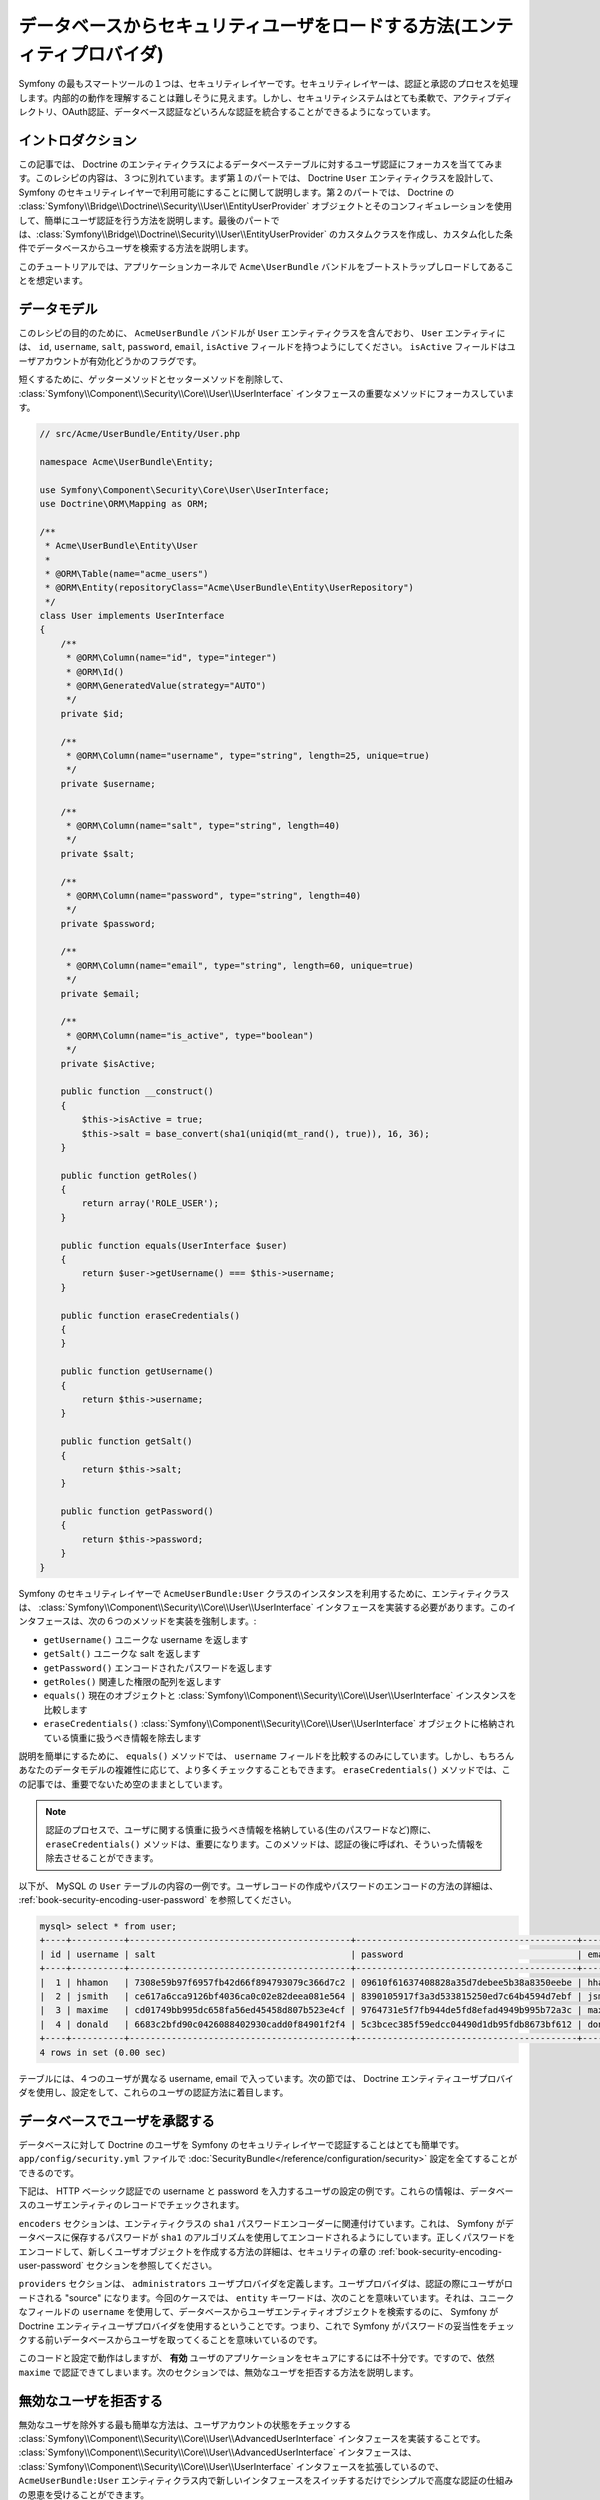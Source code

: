 データベースからセキュリティユーザをロードする方法(エンティティプロバイダ)
==================================================================

Symfony の最もスマートツールの１つは、セキュリティレイヤーです。セキュリティレイヤーは、認証と承認のプロセスを処理します。内部的の動作を理解することは難しそうに見えます。しかし、セキュリティシステムはとても柔軟で、アクティブディレクトリ、OAuth認証、データベース認証などいろんな認証を統合することができるようになっています。

イントロダクション
------------

この記事では、 Doctrine のエンティティクラスによるデータベーステーブルに対するユーザ認証にフォーカスを当ててみます。このレシピの内容は、３つに別れています。まず第１のパートでは、 Doctrine ``User`` エンティティクラスを設計して、 Symfony のセキュリティレイヤーで利用可能にすることに関して説明します。第２のパートでは、 Doctrine の :class:`Symfony\\Bridge\\Doctrine\\Security\\User\\EntityUserProvider` オブジェクトとそのコンフィギュレーションを使用して、簡単にユーザ認証を行う方法を説明します。最後のパートでは、:class:`Symfony\\Bridge\\Doctrine\\Security\\User\\EntityUserProvider` のカスタムクラスを作成し、カスタム化した条件でデータベースからユーザを検索する方法を説明します。

このチュートリアルでは、アプリケーションカーネルで ``Acme\UserBundle`` バンドルをブートストラップしロードしてあることを想定います。

データモデル
--------------

このレシピの目的のために、 ``AcmeUserBundle`` バンドルが ``User`` エンティティクラスを含んでおり、 ``User`` エンティティには、 ``id``, ``username``, ``salt``, ``password``, ``email``, ``isActive`` フィールドを持つようにしてください。 ``isActive`` フィールドはユーザアカウントが有効化どうかのフラグです。

短くするために、ゲッターメソッドとセッターメソッドを削除して、 :class:`Symfony\\Component\\Security\\Core\\User\\UserInterface` インタフェースの重要なメソッドにフォーカスしています。

.. code-block:: php

    // src/Acme/UserBundle/Entity/User.php

    namespace Acme\UserBundle\Entity;

    use Symfony\Component\Security\Core\User\UserInterface;
    use Doctrine\ORM\Mapping as ORM;

    /**
     * Acme\UserBundle\Entity\User
     *
     * @ORM\Table(name="acme_users")
     * @ORM\Entity(repositoryClass="Acme\UserBundle\Entity\UserRepository")
     */
    class User implements UserInterface
    {
        /**
         * @ORM\Column(name="id", type="integer")
         * @ORM\Id()
         * @ORM\GeneratedValue(strategy="AUTO")
         */
        private $id;

        /**
         * @ORM\Column(name="username", type="string", length=25, unique=true)
         */
        private $username;

        /**
         * @ORM\Column(name="salt", type="string", length=40)
         */
        private $salt;

        /**
         * @ORM\Column(name="password", type="string", length=40)
         */
        private $password;

        /**
         * @ORM\Column(name="email", type="string", length=60, unique=true)
         */
        private $email;

        /**
         * @ORM\Column(name="is_active", type="boolean")
         */
        private $isActive;

        public function __construct()
        {
            $this->isActive = true;
            $this->salt = base_convert(sha1(uniqid(mt_rand(), true)), 16, 36);
        }

        public function getRoles()
        {
            return array('ROLE_USER');
        }

        public function equals(UserInterface $user)
        {
            return $user->getUsername() === $this->username;
        }

        public function eraseCredentials()
        {
        }

        public function getUsername()
        {
            return $this->username;
        }

        public function getSalt()
        {
            return $this->salt;
        }

        public function getPassword()
        {
            return $this->password;
        }
    }

Symfony のセキュリティレイヤーで ``AcmeUserBundle:User`` クラスのインスタンスを利用するために、エンティティクラスは、 :class:`Symfony\\Component\\Security\\Core\\User\\UserInterface` インタフェースを実装する必要があります。このインタフェースは、次の６つのメソッドを実装を強制します。:

* ``getUsername()`` ユニークな username を返します
* ``getSalt()`` ユニークな salt を返します
* ``getPassword()`` エンコードされたパスワードを返します
* ``getRoles()`` 関連した権限の配列を返します
* ``equals()`` 現在のオブジェクトと  :class:`Symfony\\Component\\Security\\Core\\User\\UserInterface` インスタンスを比較します
* ``eraseCredentials()`` :class:`Symfony\\Component\\Security\\Core\\User\\UserInterface` オブジェクトに格納されている慎重に扱うべき情報を除去します

説明を簡単にするために、 ``equals()`` メソッドでは、 ``username`` フィールドを比較するのみにしています。しかし、もちろんあなたのデータモデルの複雑性に応じて、より多くチェックすることもできます。 ``eraseCredentials()`` メソッドでは、この記事では、重要でないため空のままとしています。

.. note::

    認証のプロセスで、ユーザに関する慎重に扱うべき情報を格納している(生のパスワードなど)際に、 ``eraseCredentials()`` メソッドは、重要になります。このメソッドは、認証の後に呼ばれ、そういった情報を除去させることができます。

以下が、 MySQL の ``User`` テーブルの内容の一例です。ユーザレコードの作成やパスワードのエンコードの方法の詳細は、  :ref:`book-security-encoding-user-password` を参照してください。

.. code-block:: text

    mysql> select * from user;
    +----+----------+------------------------------------------+------------------------------------------+--------------------+-----------+
    | id | username | salt                                     | password                                 | email              | is_active |
    +----+----------+------------------------------------------+------------------------------------------+--------------------+-----------+
    |  1 | hhamon   | 7308e59b97f6957fb42d66f894793079c366d7c2 | 09610f61637408828a35d7debee5b38a8350eebe | hhamon@example.com |         1 |
    |  2 | jsmith   | ce617a6cca9126bf4036ca0c02e82deea081e564 | 8390105917f3a3d533815250ed7c64b4594d7ebf | jsmith@example.com |         1 |
    |  3 | maxime   | cd01749bb995dc658fa56ed45458d807b523e4cf | 9764731e5f7fb944de5fd8efad4949b995b72a3c | maxime@example.com |         0 |
    |  4 | donald   | 6683c2bfd90c0426088402930cadd0f84901f2f4 | 5c3bcec385f59edcc04490d1db95fdb8673bf612 | donald@example.com |         1 |
    +----+----------+------------------------------------------+------------------------------------------+--------------------+-----------+
    4 rows in set (0.00 sec)

テーブルには、４つのユーザが異なる username,  email で入っています。次の節では、 Doctrine エンティティユーザプロバイダを使用し、設定をして、これらのユーザの認証方法に着目します。

データベースでユーザを承認する
-----------------------------------------

データベースに対して Doctrine のユーザを Symfony のセキュリティレイヤーで認証することはとても簡単です。 ``app/config/security.yml`` ファイルで :doc:`SecurityBundle</reference/configuration/security>` 設定を全てすることができるのです。

下記は、 HTTP ベーシック認証での username と password を入力するユーザの設定の例です。これらの情報は、データベースのユーザエンティティのレコードでチェックされます。

.. code-block::yaml

    # app/config/security.yml
    security:
        encoders:
            Acme\UserBundle\Entity\User:
                algorithm: sha1
                encode_as_base64: false
                iterations: 1

        providers:
            administrators:
                entity: { class: AcmeUserBundle:User, property: username }

        firewalls:
            admin_area:
                pattern:    ^/admin
                http_basic: ~

        access_control:
            - { path: ^/admin, roles: ROLE_ADMIN }

``encoders`` セクションは、エンティティクラスの ``sha1`` パスワードエンコーダーに関連付けています。これは、 Symfony がデータベースに保存するパスワードが ``sha1`` のアルゴリズムを使用してエンコードされるようにしています。正しくパスワードをエンコードして、新しくユーザオブジェクトを作成する方法の詳細は、セキュリティの章の :ref:`book-security-encoding-user-password` セクションを参照してください。

``providers`` セクションは、 ``administrators`` ユーザプロバイダを定義します。ユーザプロバイダは、認証の際にユーザがロードされる "source" になります。今回のケースでは、 ``entity`` キーワードは、次のことを意味いています。それは、ユニークなフィールドの ``username`` を使用して、データベースからユーザエンティティオブジェクトを検索するのに、 Symfony が Doctrine エンティティユーザプロバイダを使用するということです。つまり、これで Symfony がパスワードの妥当性をチェックする前いデータベースからユーザを取ってくることを意味いているのです。

このコードと設定で動作はしますが、 **有効** ユーザのアプリケーションをセキュアにするには不十分です。ですので、依然 ``maxime`` で認証できてしまいます。次のセクションでは、無効なユーザを拒否する方法を説明します。

無効なユーザを拒否する
-----------------------

無効なユーザを除外する最も簡単な方法は、ユーザアカウントの状態をチェックする :class:`Symfony\\Component\\Security\\Core\\User\\AdvancedUserInterface` インタフェースを実装することです。  :class:`Symfony\\Component\\Security\\Core\\User\\AdvancedUserInterface` インタフェースは、 :class:`Symfony\\Component\\Security\\Core\\User\\UserInterface` インタフェースを拡張しているので、 ``AcmeUserBundle:User`` エンティティクラス内で新しいインタフェースをスイッチするだけでシンプルで高度な認証の仕組みの恩恵を受けることができます。

:class:`Symfony\\Component\\Security\\Core\\User\\AdvancedUserInterface` インタフェースは、アカウントの状態をバリデートするために、次の４つのメソッドを追加しています。

* ``isAccountNonExpired()`` ユーザアカウントが期限切れになっているかチェックします
* ``isAccountNonLocked()`` ユーザがロックされているかチェックします
* ``isCredentialsNonExpired()`` ユーザの証明 (パスワード)が期限切れなっているかチェックします
* ``isEnabled()`` ユーザが有効かチェックします

この例では、最初の３つのメソッドは、 ``true`` を返しますが、 ``isEnabled()`` メソッドは、 ``isActive`` フィールドの boolean の値を返しています。

.. code-block:: php

    // src/Acme/UserBundle/Entity/User.php

    namespace Acme\Bundle\UserBundle\Entity;

    // ...
    use Symfony\Component\Security\Core\User\AdvancedUserInterface;

    // ...
    class User implements AdvancedUserInterface
    {
        // ...
        public function isAccountNonExpired()
        {
            return true;
        }

        public function isAccountNonLocked()
        {
            return true;
        }

        public function isCredentialsNonExpired()
        {
            return true;
        }

        public function isEnabled()
        {
            return $this->isActive;
        }
    }

これで ``maxime`` で認証しようとすれば、有効なアカウントではないので、アクセスは拒否されます。次のセクションでは、 username や email での認証を行うカスタムエンティティプロバイダの書き方に焦点を宛てます。

カスタムエンティティプロバイダで認証を行う
----------------------------------------------------

次のステップは、データベース内でユニークである username や email でユーザを認証させます。残念ながらネイティブのエンティティプロバイダは、データベースからユーザを取り出す際に、１つのプロパティしか処理することができません。

これを実現するために、サブミットされたログイン username が username *もしくは* email フィールドがマッチするかをチェックするカスタムエンティティプロバイダを作成します。幸いなことに、 :class:`Symfony\\Component\\Security\\Core\\User\\UserProviderInterface`. インタフェースを実装すれば、 Doctrine リポジトリオブジェクトは、エンティティユーザプロバイダとして振る舞うことができます。このインタフェースでは次の３つのメソッドを強制します。

* ``loadUserByUsername()``  :class:`Symfony\\Component\\Security\\Core\\User\\UserInterface` インスタンスをユニークな username で取得して、返します。取得できなければ、 :class:`Symfony\\Component\\Security\\Core\\Exception\\UsernameNotFoundException` 例外を投げ、セキュリティレイヤーに証明にマッチするユーザがいないことを伝えなければなりません。
* ``refreshUser()`` :class:`Symfony\\Component\\Security\\Core\\User\\UserInterface` インスタンスをリフレッシュして、返します。リフレッシュできなければ、 :class:`Symfony\\Component\\Security\\Core\\Exception\\UnsupportedUserException` 例外を投げ、ユーザをリフレッシュすることができなかったことを伝えなければなりません。
* ``supportsClass()`` 引数として渡したクラス名が、エンティティプロバイダによてサポートされていれば、 ``true`` を返さなければなりません。

以下のコードは、 ``UserRepository`` クラス内の :class:`Symfony\\Component\\Security\\Core\\User\\UserProviderInterface` の実装になります。
::

    // src/Acme/UserBundle/Entity/UserRepository.php

    namespace Acme\UserBundle\Entity;

    use Symfony\Component\Security\Core\User\UserInterface;
    use Symfony\Component\Security\Core\User\UserProviderInterface;
    use Symfony\Component\Security\Core\Exception\UsernameNotFoundException;
    use Symfony\Component\Security\Core\Exception\UnsupportedUserException;
    use Doctrine\ORM\EntityRepository;

    class UserRepository extends EntityRepository implements UserProviderInterface
    {
        public function loadUserByUsername($username)
        {
            $q = $this
                ->createQueryBuilder('u')
                ->where('u.username = :username OR u.email = :email')
                ->setParameter('username', $username)
                ->setParameter('email', $username)
                ->getQuery()
            ;

            try {
                // The Query::getSingleResult() method throws an exception
                // if there is no record matching the criteria.
                $user = $q->getSingleResult();
            } catch (\Exception $e) {
                throw new UsernameNotFoundException(sprintf('Unable to find an active admin AcmeUserBundle:User object identified by "%s".', $username), null, 0, $e);
            }

            return $user;
        }

        public function refreshUser(UserInterface $user)
        {
            $class = get_class($user);
            if (!$this->supportsClass($class)) {
                throw new UnsupportedUserException(sprintf('Instances of "%s" are not supported.', $class));
            }

            return $this->loadUserByUsername($user->getUsername());
        }

        public function supportsClass($class)
        {
            return $this->getEntityName() === $class || is_subclass_of($class, $this->getEntityName());
        }
    }

実装を終えるには、セキュリティレイヤーの設定を変更して、Symfony に、最初から入ってる値の Doctrine エンティティプロバイダではなく、今回作成したカスタムエンティティプロバイダを使用するように変更する必要があります。 ``security.yml`` ファイルの  ``security.providers.administrators.entity`` セクション内の ``property`` フィールドを削除するだけです。
 (It's trival to achieve by removing the ``property`` field in the ``security.providers.administrators.entity`` section of the ``security.yml`` file.)

.. code-block:: yaml

    # app/config/security.yml
    security:
        # ...
        providers:
            administrators:
                entity: { class: AcmeUserBundle:User }
        # ...

これで、セキュリティレイヤーは、 ``UserRepository`` のインスタンスを使用して ``loadUserByUsername()`` メソッドを呼ぶようになり、 username でも email でもデータベースからユーザを取得することができるようになります。

データベースの権限を管理する
------------------------------

このチュートリアルの最後では、 データベースに権限のリストを格納したり、取得したりする方法を説明します。上記で説明したように、ユーザがロードされると、 ``getRoles()`` メソッドがそのユーザのセキュリティ権限の配列を返します。このセキュリティ権限はどこに格納していてもロードすることができます。それは、全てのユーザのためのハードコードでも、 Doctrine の配列プロパティの ``roles`` でも、 Doctrine の関連するからもです。それでは、その方法をこのセクションで見ていきましょう。

.. caution::

    標準的なセットアップでは、 ``getRoles()`` メソッドは必ず１つ以上の権限を返す必要があります。関連として、通常は ``ROLE_USER`` が返されます。権限を返すことに失敗すると、つまり、それはそのユーザは認証がされていないことになります。

この例では、 ``AcmeUserBundle:User`` エンティティクラスは、 ``AcmeUserBundle:Group`` エンティティクラスと多対多の関連しています。ユーザは、複数のグループに関連することができますし、グループも複数のユーザから成ることもできます。グループもまた１つの権限なので、 ``getRoles()`` メソッドで関連するグループのリストを返すようにします。
::

    // src/Acme/UserBundle/Entity/User.php

    namespace Acme\Bundle\UserBundle\Entity;

    use Doctrine\Common\Collections\ArrayCollection;

    // ...
    class User implements AdvancedUserInterface
    {
        /**
         * @ORM\ManyToMany(targetEntity="Group", inversedBy="users")
         *
         */
        private $groups;

        public function __construct()
        {
            $this->groups = new ArrayCollection();
        }

        // ...

        public function getRoles()
        {
            return $this->groups->toArray();
        }
    }

``AcmeUserBundle:Group`` エンティティクラスは、３つのテーブルフィールドを定義しています(``id``, ``name``, ``role``)。ユニークな ``role`` フィールドは、 Symfony アプリケーションのセキュアな部分への セキュリティレイヤーによって使用される権限の名前を含んでいます。最も重要なことは、 ``AcmeUserBundle:Group`` エンティティクラスが  :class:`Symfony\\Component\\Security\\Core\\Role\\RoleInterface` インタフェースを実装しており、 ``getRole()`` メソッドが強制となっていることです。
::

    namespace Acme\Bundle\UserBundle\Entity;

    use Symfony\Component\Security\Core\Role\RoleInterface;
    use Doctrine\Common\Collections\ArrayCollection;
    use Doctrine\ORM\Mapping as ORM;

    /**
     * @ORM\Table(name="acme_groups")
     * @ORM\Entity()
     */
    class Group implements RoleInterface
    {
        /**
         * @ORM\Column(name="id", type="integer")
         * @ORM\Id()
         * @ORM\GeneratedValue(strategy="AUTO")
         */
        private $id;

        /** @ORM\Column(name="name", type="string", length=30) */
        private $name;

        /** @ORM\Column(name="role", type="string", length=20, unique=true) */
        private $role;

        /** @ORM\ManyToMany(targetEntity="User", mappedBy="groups") */
        private $users;

        public function __construct()
        {
            $this->users = new ArrayCollection();
        }

        // ... getters and setters for each property

        /** @see RoleInterface */
        public function getRole()
        {
            return $this->role;
        }
    }

カスタムエンティティプロバイダからユーザを検索する際に、パフォーマンスを改良し、グループの遅延ローディングを避けるための最良の方法は、 ``UserRepository:loadUserByUsername()`` メソッドでグループリレーションをジョインすることです。こうすることで、１つのクエリーでユーザとそれに紐づいた権限やグループをまとめて取得します。
::

    // src/Acme/UserBundle/Entity/UserRepository.php

    namespace Acme\Bundle\UserBundle\Entity;

    // ...

    class UserRepository extends EntityRepository implements UserProviderInterface
    {
        public function loadUserByUsername($username)
        {
            $q = $this
                ->createQueryBuilder('u')
                ->select('u, g')
                ->leftJoin('u.groups', 'g')
                ->where('u.username = :username OR u.email = :email')
                ->setParameter('username', $username)
                ->setParameter('email', $username)
                ->getQuery()
            ;

            // ...
        }

        // ...
    }

email と username からユーザを取得する際に ``QueryBuilder::leftJoin()`` メソッドは、 ``AcmeUserBundle:User`` モデルクラスから、関連するグループをジョインし取得します。

.. 2012/01/04 ganchiku 3858bd620aa0319e5a3caf379035792482f4352e

